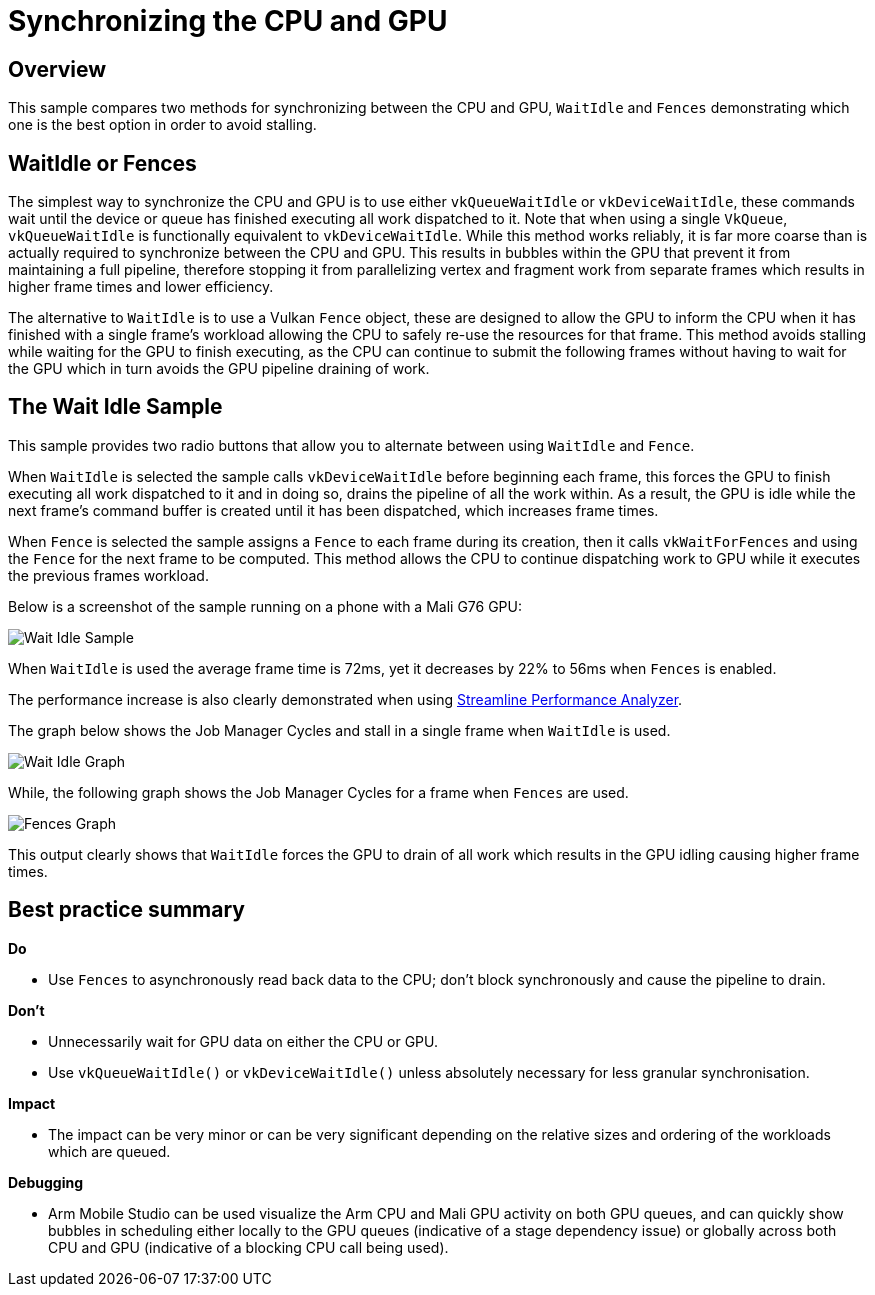 ////
- Copyright (c) 2019-2023, Arm Limited and Contributors
-
- SPDX-License-Identifier: Apache-2.0
-
- Licensed under the Apache License, Version 2.0 the "License";
- you may not use this file except in compliance with the License.
- You may obtain a copy of the License at
-
-     http://www.apache.org/licenses/LICENSE-2.0
-
- Unless required by applicable law or agreed to in writing, software
- distributed under the License is distributed on an "AS IS" BASIS,
- WITHOUT WARRANTIES OR CONDITIONS OF ANY KIND, either express or implied.
- See the License for the specific language governing permissions and
- limitations under the License.
-
////
= Synchronizing the CPU and GPU

== Overview

This sample compares two methods for synchronizing between the CPU and GPU, `WaitIdle` and `Fences` demonstrating which one is the best option in order to avoid stalling.

== WaitIdle or Fences

The simplest way to synchronize the CPU and GPU is to use either `vkQueueWaitIdle` or `vkDeviceWaitIdle`, these commands wait until the device or queue has finished executing all work dispatched to it.
Note that when using a single `VkQueue`, `vkQueueWaitIdle` is functionally equivalent to `vkDeviceWaitIdle`.
While this method works reliably, it is far more coarse than is actually required to synchronize between the CPU and GPU.
This results in bubbles within the GPU that prevent it from maintaining a full pipeline, therefore stopping it from parallelizing vertex and fragment work from separate frames which results in higher frame times and lower efficiency.

The alternative to `WaitIdle` is to use a Vulkan `Fence` object, these are designed to allow the GPU to inform the CPU when it has finished with a single frame's workload allowing the CPU to safely re-use the resources for that frame.
This method avoids stalling while waiting for the GPU to finish executing, as the CPU can continue to submit the following frames without having to wait for the GPU which in turn avoids the GPU pipeline draining of work.

== The Wait Idle Sample

This sample provides two radio buttons that allow you to alternate between using `WaitIdle` and `Fence`.

When `WaitIdle` is selected the sample calls `vkDeviceWaitIdle` before beginning each frame, this forces the GPU to finish executing all work dispatched to it and in doing so, drains the pipeline of all the work within.
As a result, the GPU is idle while the next frame's command buffer is created until it has been dispatched, which increases frame times.

When `Fence` is selected the sample assigns a `Fence` to each frame during its creation, then it calls `vkWaitForFences` and using the `Fence` for the next frame to be computed.
This method allows the CPU to continue dispatching work to GPU while it executes the previous frames workload.

Below is a screenshot of the sample running on a phone with a Mali G76 GPU:

image::./images/wait_idle_sample.png[Wait Idle Sample]

When `WaitIdle` is used the average frame time is 72ms, yet it decreases by 22% to 56ms when `Fences` is enabled.

The performance increase is also clearly demonstrated when using https://developer.arm.com/products/software-development-tools/arm-development-studio/components/streamline-performance-analyzer[Streamline Performance Analyzer].

The graph below shows the Job Manager Cycles and stall in a single frame when `WaitIdle` is used.

image::./images/wait_idle_graph.png[Wait Idle Graph]

While, the following graph shows the Job Manager Cycles for a frame when `Fences` are used.

image::./images/fences_graph.png[Fences Graph]

This output clearly shows that `WaitIdle` forces the GPU to drain of all work which results in the GPU idling causing higher frame times.

== Best practice summary

*Do*

* Use `Fences` to asynchronously read back data to the CPU;
don't block synchronously and cause the pipeline to drain.

*Don't*

* Unnecessarily wait for GPU data on either the CPU or GPU.
* Use `vkQueueWaitIdle()` or `vkDeviceWaitIdle()` unless absolutely necessary for less granular synchronisation.

*Impact*

* The impact can be very minor or can be very significant depending on the relative sizes and ordering of the workloads which are queued.

*Debugging*

* Arm Mobile Studio can be used visualize the Arm CPU and Mali GPU activity on both GPU queues, and can quickly show bubbles in scheduling either locally to the GPU queues (indicative of a stage dependency issue) or globally across both CPU and GPU (indicative of a blocking CPU call being used).
